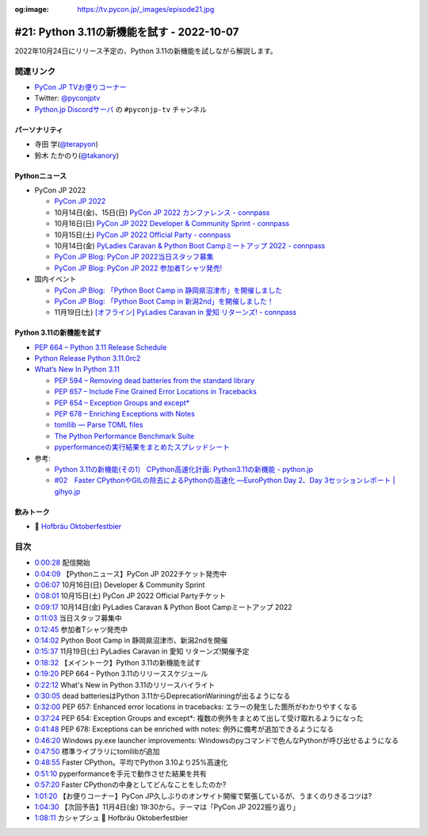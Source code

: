 :og:image: https://tv.pycon.jp/_images/episode21.jpg
    
.. |cover| image:: images/episode21.jpg

=============================================
 #21: Python 3.11の新機能を試す - 2022-10-07
=============================================

2022年10月24日にリリース予定の、Python 3.11の新機能を試しながら解説します。

.. raw:: html

   <iframe width="560" height="315" src="https://www.youtube.com/embed/gz5kcS9zdAc" title="YouTube video player" frameborder="0" allow="accelerometer; autoplay; clipboard-write; encrypted-media; gyroscope; picture-in-picture" allowfullscreen></iframe>

関連リンク
==========
* `PyCon JP TVお便りコーナー <https://docs.google.com/forms/d/e/1FAIpQLSfvL4cKteAaG_czTXjofR83owyjXekG9GNDGC6-jRZCb_2HRw/viewform>`_
* Twitter: `@pyconjptv <https://twitter.com/pyconjptv>`_
* `Python.jp Discordサーバ <https://www.python.jp/pages/pythonjp_discord.html>`_ の ``#pyconjp-tv`` チャンネル

パーソナリティ
--------------
* 寺田 学(`@terapyon <https://twitter.com>`_)
* 鈴木 たかのり(`@takanory <https://twitter.com/takanory>`_)

Pythonニュース
--------------
* PyCon JP 2022

  * `PyCon JP 2022 <https://2022.pycon.jp/>`_
  * 10月14日(金)、15日(日) `PyCon JP 2022 カンファレンス - connpass <https://pyconjp.connpass.com/event/255827/>`_
  * 10月16日(日) `PyCon JP 2022 Developer & Community Sprint - connpass <https://pyconjp.connpass.com/event/260219/>`_
  * 10月15日(土) `PyCon JP 2022 Official Party - connpass <https://pyconjp.connpass.com/event/261187/>`_
  * 10月14日(金) `PyLadies Caravan & Python Boot Campミートアップ 2022 - connpass <https://pyconjp.connpass.com/event/260381/>`_
  * `PyCon JP Blog: PyCon JP 2022当日スタッフ募集 <https://pyconjp.blogspot.com/2022/09/pyconjp2022-conf-day-of-staff.html>`_
  * `PyCon JP Blog: PyCon JP 2022 参加者Tシャツ発売! <https://pyconjp.blogspot.com/2022/09/PyConJP2022TshirtJ.html>`_
* 国内イベント

  * `PyCon JP Blog: 「Python Boot Camp in 静岡県沼津市」を開催しました <https://pyconjp.blogspot.com/2022/09/pycamp-in-shizuoka-numazu-report.html>`_
  * `PyCon JP Blog: 「Python Boot Camp in 新潟2nd」を開催しました！ <https://pyconjp.blogspot.com/2022/09/pycamp-in-niigata2nd.html>`_
  * 11月19日(土) `[オフライン] PyLadies Caravan in 愛知 リターンズ! - connpass <https://pyladies-tokyo.connpass.com/event/260718/>`_

Python 3.11の新機能を試す
-------------------------
* `PEP 664 – Python 3.11 Release Schedule <https://peps.python.org/pep-0664/>`_
* `Python Release Python 3.11.0rc2 <https://www.python.org/downloads/release/python-3110rc2/>`_
* `What’s New In Python 3.11 <https://docs.python.org/3.11/whatsnew/3.11.html>`_

  * `PEP 594 – Removing dead batteries from the standard library <https://peps.python.org/pep-0594/>`_
  * `PEP 657 – Include Fine Grained Error Locations in Tracebacks <https://peps.python.org/pep-0657/>`_
  * `PEP 654 – Exception Groups and except* <https://peps.python.org/pep-0654/>`_
  * `PEP 678 – Enriching Exceptions with Notes <https://peps.python.org/pep-0678/>`_
  * `tomllib — Parse TOML files <https://docs.python.org/3.11/library/tomllib.html#module-tomllib>`_
  * `The Python Performance Benchmark Suite <https://pyperformance.readthedocs.io/>`_
  * `pyperformanceの実行結果をまとめたスプレッドシート <https://docs.google.com/spreadsheets/d/1eCULBNnsB9FGhGd8Gm0TaDvGlZdwqc0qDzYT6zBFJu8/edit#gid=0>`_
* 参考:

  * `Python 3.11の新機能(その1） CPython高速化計画: Python3.11の新機能 - python.jp <https://www.python.jp/news/wnpython311/index.html>`_
  * `#02　Faster CPythonやGILの除去によるPythonの高速化 ―EuroPython Day 2、Day 3セッションレポート | gihyo.jp <https://gihyo.jp/article/2022/09/europython2022-02#gh3KtdEIBU>`_

飲みトーク
----------
* 🍺 `Hofbräu Oktoberfestbier <https://www.hofbraeu-muenchen.de/en/beer/hofbrau-oktoberfestbier>`_

目次
====
* `0:00:28 <https://www.youtube.com/watch?v=gz5kcS9zdAc&t=28s>`_ 配信開始
* `0:04:09 <https://www.youtube.com/watch?v=gz5kcS9zdAc&t=249s>`_ 【Pythonニュース】PyCon JP 2022チケット発売中
* `0:06:07 <https://www.youtube.com/watch?v=gz5kcS9zdAc&t=367s>`_ 10月16日(日) Developer & Community Sprint
* `0:08:01 <https://www.youtube.com/watch?v=gz5kcS9zdAc&t=481s>`_ 10月15日(土) PyCon JP 2022 Official Partyチケット
* `0:09:17 <https://www.youtube.com/watch?v=gz5kcS9zdAc&t=557s>`_ 10月14日(金) PyLadies Caravan & Python Boot Campミートアップ 2022
* `0:11:03 <https://www.youtube.com/watch?v=gz5kcS9zdAc&t=663s>`_ 当日スタッフ募集中
* `0:12:45 <https://www.youtube.com/watch?v=gz5kcS9zdAc&t=765s>`_ 参加者Tシャツ発売中
* `0:14:02 <https://www.youtube.com/watch?v=gz5kcS9zdAc&t=842s>`_ Python Boot Camp in 静岡県沼津市、新潟2ndを開催
* `0:15:37 <https://www.youtube.com/watch?v=gz5kcS9zdAc&t=937s>`_ 11月19日(土) PyLadies Caravan in 愛知 リターンズ!開催予定
* `0:18:32 <https://www.youtube.com/watch?v=gz5kcS9zdAc&t=1112s>`_ 【メイントーク】Python 3.11の新機能を試す
* `0:19:20 <https://www.youtube.com/watch?v=gz5kcS9zdAc&t=1160s>`_ PEP 664 – Python 3.11のリリーススケジュール
* `0:22:12 <https://www.youtube.com/watch?v=gz5kcS9zdAc&t=1332s>`_ What's New in Python 3.11のリリースハイライト
* `0:30:05 <https://www.youtube.com/watch?v=gz5kcS9zdAc&t=1805s>`_ dead batteriesはPython 3.11からDeprecationWariningが出るようになる
* `0:32:00 <https://www.youtube.com/watch?v=gz5kcS9zdAc&t=1920s>`_ PEP 657: Enhanced error locations in tracebacks: エラーの発生した箇所がわかりやすくなる
* `0:37:24 <https://www.youtube.com/watch?v=gz5kcS9zdAc&t=2244s>`_ PEP 654: Exception Groups and except*: 複数の例外をまとめて出して受け取れるようになった
* `0:41:48 <https://www.youtube.com/watch?v=gz5kcS9zdAc&t=2508s>`_ PEP 678: Exceptions can be enriched with notes: 例外に備考が追加できるようになる
* `0:46:20 <https://www.youtube.com/watch?v=gz5kcS9zdAc&t=2780s>`_ Windows py.exe launcher improvements: Windowsのpyコマンドで色んなPythonが呼び出せるようになる
* `0:47:50 <https://www.youtube.com/watch?v=gz5kcS9zdAc&t=2870s>`_ 標準ライブラリにtomllibが追加
* `0:48:55 <https://www.youtube.com/watch?v=gz5kcS9zdAc&t=2935s>`_ Faster CPython。平均でPython 3.10より25%高速化
* `0:51:10 <https://www.youtube.com/watch?v=gz5kcS9zdAc&t=3070s>`_ pyperformanceを手元で動作させた結果を共有
* `0:57:20 <https://www.youtube.com/watch?v=gz5kcS9zdAc&t=3440s>`_ Faster CPythonの中身としてどんなことをしたのか?
* `1:01:20 <https://www.youtube.com/watch?v=gz5kcS9zdAc&t=3680s>`_ 【お便りコーナー】PyCon JP久しぶりのオンサイト開催で緊張しているが、うまくのりきるコツは?
* `1:04:30 <https://www.youtube.com/watch?v=gz5kcS9zdAc&t=3870s>`_ 【次回予告】11月4日(金) 19:30から。テーマは「PyCon JP 2022振り返り」
* `1:08:11 <https://www.youtube.com/watch?v=gz5kcS9zdAc&t=4091s>`_ カシャプシュ 🍺 Hofbräu Oktoberfestbier
